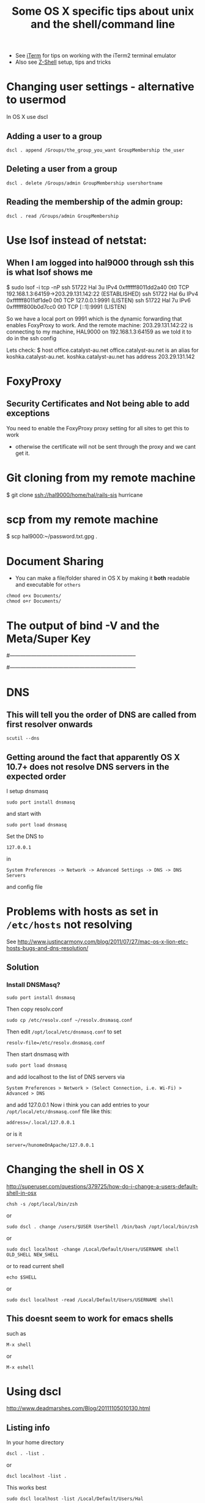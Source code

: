 #+TITLE: Some OS X specific tips about unix and the shell/command line

 - See [[file:iTerm.org][iTerm]] for tips on working with the iTerm2 terminal emulator
 - Also see [[file:Z-Shell.org][Z-Shell]] setup, tips and tricks

* Changing user settings - alternative to usermod
  In OS X use dscl
** Adding a user to a group
: dscl . append /Groups/the_group_you_want GroupMembership the_user
** Deleting a user from a group
: dscl . delete /Groups/admin GroupMembership usershortname
** Reading the membership of the admin group:
: dscl . read /Groups/admin GroupMembership
* Use lsof instead of netstat:
** When I am logged into hal9000 through ssh this is what lsof shows me
$ sudo lsof -i tcp -nP
ssh       51722      Hal    3u  IPv4 0xffffff8011dd2a40      0t0  TCP 192.168.1.3:64159->203.29.131.142:22 (ESTABLISHED)
ssh       51722      Hal    6u  IPv4 0xffffff8011df1de0      0t0  TCP 127.0.0.1:9991 (LISTEN)
ssh       51722      Hal    7u  IPv6 0xffffff800b0d7cc0      0t0  TCP [::1]:9991 (LISTEN)

So we have a local port on 9991 which is the dynamic forwarding that enables FoxyProxy to work.
And the remote machine:
203.29.131.142:22
is connecting to my machine, HAL9000 on
192.168.1.3:64159
as we told it to do in the ssh config

Lets check:
$ host office.catalyst-au.net
office.catalyst-au.net is an alias for koshka.catalyst-au.net.
koshka.catalyst-au.net has address 203.29.131.142

* FoxyProxy
** Security Certificates and Not being able to add exceptions
You need to enable the FoxyProxy proxy setting for all sites to get this to work
 - otherwise the certificate will not be sent through the proxy and we cant get it.

* Git cloning from my remote machine
$ git clone ssh://hal9000/home/hal/rails-sis hurricane
* scp from my remote machine
$ scp hal9000:~/password.txt.gpg .

* Document Sharing
 - You can make a file/folder shared in OS X by making it *both* readable and executable for =others=
: chmod o+x Documents/
: chmod o+r Documents/
* The output of bind -V and the Meta/Super Key
# output of iTerm2
# $ bind -V | grep meta
# convert-meta is set to `off'
# enable-meta-key is set to `on'
# input-meta is set to `on'
# meta-flag is set to `on'
# output-meta is set to `on'

# output of Terminal
# bind -V|grep meta
# convert-meta is set to `on'
# enable-meta-key is set to `on'
# input-meta is set to `off'
# meta-flag is set to `off'
# output-meta is set to `off' 

#-----------------------------------------------------------------------
# OTHER INFO
# don't strip characters to 7 bits when reading
# set input-meta on

# allow iso-latin1 characters to be inserted rather
# than converted to prefix-meta sequences
# set convert-meta off

# display characters with the eighth bit set directly
# rather than as meta-prefixed characters
# set output-meta on
#-----------------------------------------------------------------------

* DNS
** This will tell you the order of DNS are called from first resolver onwards
: scutil --dns
** Getting around the fact that apparently OS X 10.7+ does not resolve DNS servers in the expected order
I setup dnsmasq
: sudo port install dnsmasq
and start with
: sudo port load dnsmasq
Set the DNS to
: 127.0.0.1 
in 
: System Preferences -> Network -> Advanced Settings -> DNS -> DNS Servers
and config file
* Problems with hosts as set in =/etc/hosts= not resolving
See [[http://www.justincarmony.com/blog/2011/07/27/mac-os-x-lion-etc-hosts-bugs-and-dns-resolution/]]
** Solution
*** Install DNSMasq?
: sudo port install dnsmasq
Then copy resolv.conf
: sudo cp /etc/resolv.conf ~/resolv.dnsmasq.conf
Then edit =/opt/local/etc/dnsmasq.conf= to set
: resolv-file=/etc/resolv.dnsmasq.conf
Then start dnsmasq with 
: sudo port load dnsmasq
and add localhost to the list of DNS servers via 
: System Preferences > Network > (Select Connection, i.e. Wi-Fi) > Advanced > DNS
and add 127.0.0.1
Now i think you can add entries to your =/opt/local/etc/dnsmasq.conf= file like this:
: address=/.local/127.0.0.1
or is it
: server=/hunomeOnApache/127.0.0.1
* Changing the shell in OS X
http://superuser.com/questions/379725/how-do-i-change-a-users-default-shell-in-osx
: chsh -s /opt/local/bin/zsh
or
: sudo dscl . change /users/$USER UserShell /bin/bash /opt/local/bin/zsh
or
: sudo dscl localhost -change /Local/Default/Users/USERNAME shell OLD_SHELL NEW_SHELL
or to read current shell
: echo $SHELL
or
: sudo dscl localhost -read /Local/Default/Users/USERNAME shell
** This doesnt seem to work for emacs shells
such as 
: M-x shell
or
: M-x eshell

* Using dscl
http://www.deadmarshes.com/Blog/20111105010130.html
** Listing info
In your home directory
: dscl . -list .
or 
: dscl localhost -list .
This works best
: sudo dscl localhost -list /Local/Default/Users/Hal
* Open NX keys - Reorganise this one day
 - Basically you want to check out the section on [[file:my%20emacs%20and%20keybinding%20dilemma.org::*xkb][xkb]] from my emacs keybinding notes - this has everything to do with this problem?
** The Problem 
When loggging in from OS X often the Opt/Alt keys and especially the Command key do not work.
** This fixed the alt key issue
http://stackoverflow.com/questions/7093353/keymap-issues-with-nx-from-mac-os-x-lion
editing
: ~/.nx/config/HOST.nxs
and changing:
#+BEGIN_VERSE
<option key="Current keyboard" value="false"/>
<option key="Custom keyboard layout" value="empty"/>
<option key="Grab keyboard" value="false"/>
#+END_VERSE

If you look in 
: ~/.nx/temp/xxxx/sshlog you can se how the keyboard is configured on login.
When I login from KDE where the Alt/Opt/Command/Super keys on my Apple Keyboard work properly I get
#+BEGIN_VERSE
Restoresession --session="Dev" ......
--keyboard="pc101\057us"
#+END_VERSE

After applying the above changes to 
: ~/.nx/config/HOST.nxs
i have 
#+BEGIN_VERSE
Restoresession --session="dev" .......
 --keyboard="empty\057empty"
#+END_VERSE

If i can change them - i think i am on a winner......

*However* everything got screwed on KDE
here are the settings:
#+BEGIN_VERSE
<option key="Current keyboard" value="true"/>
<option key="Custom keyboard layout" value="us"/>
<option key="Grab keyboard" value="false"/>
#+END_VERSE

** What worked on KDE again
#+BEGIN_VERSE
<option key="Current keyboard" value="false"/>
<option key="Custom keyboard layout" value="us"/>
<option key="Grab keyboard" value="false"/>
#+END_VERSE

** Looking at the output of the Command Keys and Alt keys in X Server 
*** on OS X
 - Launch xterm
 - xev
Command Key
: KeyCode 63 Meta_L
: KeyCode 71 Meta_R
Alt Key
: KeyCode 66 Mode_switch
: KeyCode 69 Mode_switch
Output of 
: xmodmap -pm
#+BEGIN_VERSE
shift       Shift_L (0x40),  Shift_R (0x44)
lock        Caps_Lock (0x41)
control     Control_L (0x43),  Control_R (0x46)
mod1        Mode_switch (0x42),  Mode_switch (0x45)
mod2        Meta_L (0x3f),  Meta_R (0x47)
mod3      
mod4      
mod5      
#+END_VERSE
*** On Open NX
 - Launch xterm
 - xev
Command Key
: KeyCode 63 Meta_L
: KeyCode 71 Meta_R
Alt Key
: KeyCode 66 Mode_switch
: KeyCode 69 Mode_switch

Additionally though it gives other output such as 
for Left Alt/Opt
#+BEGIN_VERSE
KeyRelease event, serial 33, synthetic NO, window 0x3800001,
    root 0x1d6, subw 0x0, time 1490691041, (983,398), root:(984,476),
    state 0x2000, keycode 66 (keysym 0xff7e, Mode_switch), same_screen YES,
    XLookupString gives 0 bytes: 
    XFilterEvent returns: False

PropertyNotify event, serial 33, synthetic NO, window 0x3800001,
    atom 0x1d4 (XKLAVIER_STATE), time 1490691041, state PropertyNewValue

PropertyNotify event, serial 33, synthetic NO, window 0x3800001,
    atom 0x1d4 (XKLAVIER_STATE), time 1490691042, state PropertyNewValue
#+END_VERSE
and for Left Command Key
#+BEGIN_VERSE
KeyPress event, serial 33, synthetic NO, window 0x3800001,
    root 0x1d6, subw 0x0, time 1490793462, (343,185), root:(344,263),
    state 0x0, keycode 63 (keysym 0xffe7, Meta_L), same_screen YES,
    XLookupString gives 0 bytes: 
    XmbLookupString gives 0 bytes: 
    XFilterEvent returns: False

KeyRelease event, serial 33, synthetic NO, window 0x3800001,
    root 0x1d6, subw 0x0, time 1490793549, (343,185), root:(344,263),
    state 0x10, keycode 63 (keysym 0xffe7, Meta_L), same_screen YES,
    XLookupString gives 0 bytes: 
    XFilterEvent returns: False
#+END_VERSE
whereas locally on OS X/X11 
xterm just gives
Left Alt/Opt
#+BEGIN_VERSE
KeyPress event, serial 29, synthetic NO, window 0xc00001,
    root 0xe2, subw 0x0, time 1490897921, (286,80), root:(306,122),
    state 0x0, keycode 66 (keysym 0xff7e, Mode_switch), same_screen YES,
    XLookupString gives 0 bytes: 
    XmbLookupString gives 0 bytes: 
    XFilterEvent returns: False

KeyRelease event, serial 29, synthetic NO, window 0xc00001,
    root 0xe2, subw 0x0, time 1490898009, (286,80), root:(306,122),
    state 0x2000, keycode 66 (keysym 0xff7e, Mode_switch), same_screen YES,
    XLookupString gives 0 bytes: 
    XFilterEvent returns: False
#+END_VERSE
and for Left Command Key
#+BEGIN_VERSE
KeyPress event, serial 29, synthetic NO, window 0xc00001,
    root 0xe2, subw 0x0, time 1490961304, (423,261), root:(443,303),
    state 0x0, keycode 63 (keysym 0xffe7, Meta_L), same_screen YES,
    XLookupString gives 0 bytes: 
    XmbLookupString gives 0 bytes: 
    XFilterEvent returns: False

KeyRelease event, serial 29, synthetic NO, window 0xc00001,
    root 0xe2, subw 0x0, time 1490961440, (423,261), root:(443,303),
    state 0x10, keycode 63 (keysym 0xffe7, Meta_L), same_screen YES,
    XLookupString gives 0 bytes: 
    XFilterEvent returns: False
#+END_VERSE

Output of 
: xmodmap -pm
#+BEGIN_VERSE
shift       Shift_L (0x40),  Shift_R (0x44)
lock        Caps_Lock (0x41)
control     Control_L (0x43),  Control_R (0x46)
mod1        Mode_switch (0x42),  Mode_switch (0x45)
mod2        Meta_L (0x3f),  Meta_R (0x47)
#+END_VERSE

** Output of setxkbmap
*** on OS X
#+BEGIN_VERSE
setxkbmap -print
xkb_keymap {
        xkb_keycodes  { include "empty+aliases(qwerty)" };
        xkb_types     { include "complete"      };
        xkb_compat    { include "complete"      };
        xkb_symbols   { include "empty(basic)"  };
        xkb_geometry  { include "pc(pc104)"     };
};
#+END_VERSE
*** on Open NX
#+BEGIN_VERSE
setxkbmap -print
xkb_keymap {
	xkb_keycodes  { include "xfree86+aliases(qwerty)"	};
	xkb_types     { include "complete"	};
	xkb_compat    { include "complete"	};
	xkb_symbols   { include "pc+empty"	};
	xkb_geometry  { include "pc(pc104)"	};
};
#+END_VERSE

** From man setxkbmap
#+BEGIN_VERSE
 USING WITH xkbcomp
If  you have an Xserver and a client shell running on different computers and XKB configuration files on those machines are different you can get problems specifying
a keyboard map by model, layout, options names.  This is because setxkbcomp converts these names to names of XKB configuration files according to files that  are  on
the client side computer, then it sends the file names to the server where the xkbcomp has to compose a complete keyboard map using files which the server has.  Thus
if the sets of files differ significantly the names that the setxkbmap generates can be unacceptable on the server side.  You can solve this problem by  running  the
xkbcomp  on  the  client  side  too.  With the -print option setxkbmap just prints the file names in an appropriate format to its stdout and this output can be piped
directly to the xkbcomp input. For example, the command
: setxkbmap us -print | xkbcomp - $DISPLAY
makes both steps run on the same (client) machine and loads a keyboard map into the server.
#+END_VERSE

** How I began to solve the issue on the Mac
I fiddled with the settings of my xkbcomp on the remote machine
: xkbcomp $DISPLAY xkb-file.xkb
Then make the following changes
#+BEGIN_VERSE
xkb_symbols "unknown" {

    key <KPMU> {         [          Super_L ] };
    key <CAPS> {         [     Meta_L ] };
    key <FK03> {         [     Meta_R ] };
    key <FK05> {         [          Super_R ] };
...
    modifier_map Control { Caps_Lock };
    modifier_map Mod1 { Meta_L };
    modifier_map Mod1 { Meta_R };
    modifier_map Mod2 { Super_L };
    modifier_map Mod2 { Super_R };
}
#+END_VERSE
and replaced
#+BEGIN_VERSE
    type "CTRL+ALT" {
        modifiers= Control+Alt;
        map[Control+Alt]= Level2;
        level_name[Level1]= "Base";
        level_name[Level2]= "Ctrl+Alt";
    };
#+END_VERSE
with
#+BEGIN_VERSE
    type "CTRL+ALT" {
        modifiers= Shift+Control+Alt+LevelThree;
        map[Shift]= Level2;
        map[LevelThree]= Level3;
        map[Shift+LevelThree]= Level4;
        map[Control+Alt]= Level5;
        level_name[Level1]= "Base";
        level_name[Level2]= "Shift";
        level_name[Level3]= "Alt Base";
        level_name[Level4]= "Shift Alt";
        level_name[Level5]= "Ctrl+Alt";
    };
#+END_VERSE
This meant I could do "Shift+Alt+Left/Right" to select text (but i could no longer do "Shift+Alt+Up/Down")

Then to apply changes, on the remote server:
: xkbcomp xkb-file.xkb
: xkbcomp xkb-file.xkm $DISPLAY

** The same modmap behaves badly when i am logging in from Ubunutu
*** In Emacs
Alt key produces Meta but Super key produces nothing with this keymapping... 
Thats because the keys from my Apple Keyboard produce different output in xev
(This is after the modified xkb map has been applied)
KeyCode KeySym
Alt/Opt: L & R
: 64     Alt_L
: 113   Alt_R
Command L & R
: 115   Super_L
: 116   Super_R
Caps
: 66    Caps_Lock

So Caps_Lock is directly mapped to 
Key              KeySym
Caps Lock     <CAPS>
Alt L               <LALT>
ALt R             <RALT>
Command L   <LWIN>
Command R  <RWIN>

* Logging into Open NX from Home/Mac OSX when the session has been set to the xkb map derived from Work/KDE/Ubuntu
** Some of the weird "defalt bindings" and how i struggled with them
You need to paste 
: xkbcomp ~/xkb-maps/home-login-mod.xkm $DISPLAY
to the terminal and press enter

To paste you need to press
: Control + Shift + v
The equivalent keys are
: '0' + '\' +  '.'
and
: 8
for return
: ]
for
: a
and
: l
will produce
: k
and
: e
produces
: Delete
: r 
produces
: TAB
: n
produces
: x
I gotta make a more straightforward, universal keymap.....

: xkbcomp ~/xkb-maps/home-login-mod.xkm $DISPLAY
is 
: nl
** As a script
ok i put the command in the file
: ~/do-home-login-setup
so to run i need to type
: ./do TAB RET
in other words
<AB09><AB10><AC03> <AD09>
:  Super_R  ESC u =  q  r 8
** The easy/sensible way
Graphically open up a folder, navigate to
: ~/bin/
Copy the name of the script with mouse
: ~/bin/do-experimental-home-login-setup
Paste in terminal with mouse
Press the '8' key for return
Disconnect from the session and then login again with OpenNX and resume


